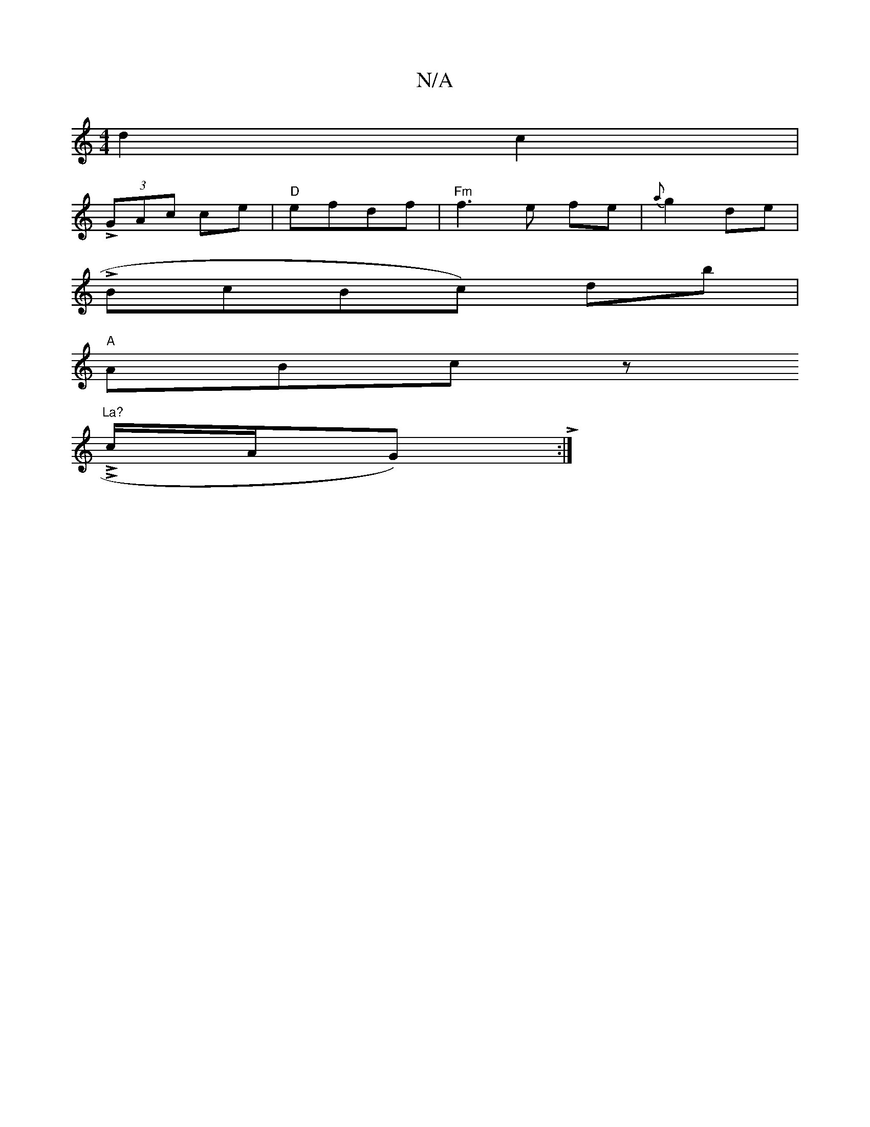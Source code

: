X:1
T:N/A
M:4/4
R:N/A
K:Cmajor
 d2c2|
L(3GAc ce|"D"efdf | "Fm"f3e fe| {a}g2 de |
V:1 LBcBc) db |
"A"ABcz "La?
LLc/2A/G) L:|

|:d2 ee B2 B~c|B3 edc|(3edB [a2a2]Lf | Lc' L c LAB |
"Am"Ld2(3{cd FAd|c2 B AGE|LFGF EFGA|"Em"Afdc Lafbf|"A